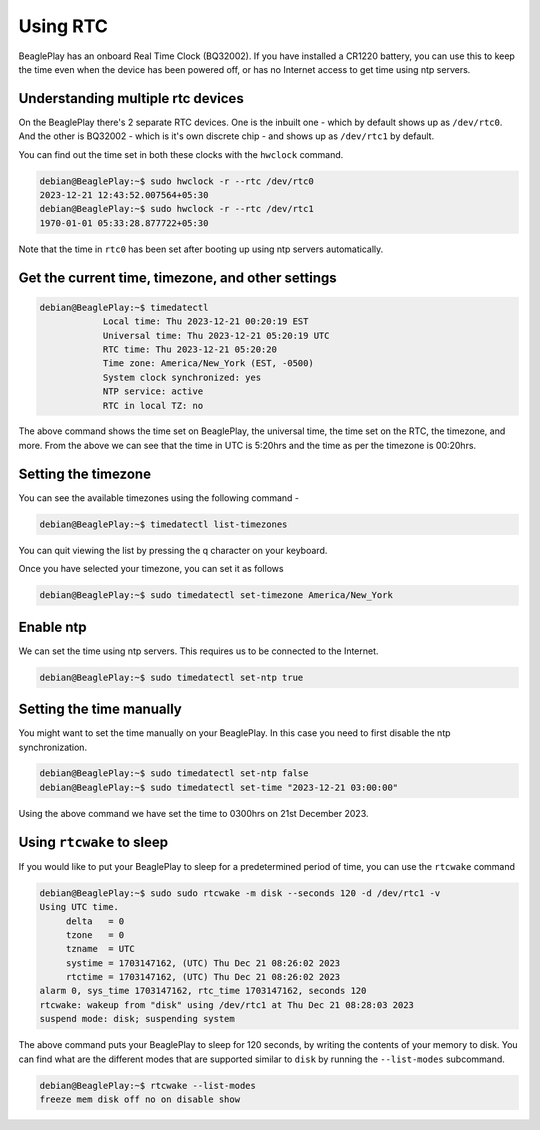 .. _beagleplay-rtc:

Using RTC
#########

BeaglePlay has an onboard Real Time Clock (BQ32002). If you have installed a CR1220 battery, you can use this to keep the time even when the device has been powered off, or has no Internet access to get time using ntp servers.

Understanding multiple rtc devices
==================================

On the BeaglePlay there's 2 separate RTC devices. One is the inbuilt one - which by default shows up as ``/dev/rtc0``. And the other is BQ32002 - which is it's own discrete chip - and shows up as ``/dev/rtc1`` by default.

You can find out the time set in both these clocks with the ``hwclock`` command.

.. code:: shell-session
	  
   debian@BeaglePlay:~$ sudo hwclock -r --rtc /dev/rtc0
   2023-12-21 12:43:52.007564+05:30
   debian@BeaglePlay:~$ sudo hwclock -r --rtc /dev/rtc1
   1970-01-01 05:33:28.877722+05:30

Note that the time in ``rtc0`` has been set after booting up using ntp servers automatically.

Get the current time, timezone, and other settings
==================================================

.. code:: shell-session
		
   debian@BeaglePlay:~$ timedatectl
	       Local time: Thu 2023-12-21 00:20:19 EST
	       Universal time: Thu 2023-12-21 05:20:19 UTC
	       RTC time: Thu 2023-12-21 05:20:20
	       Time zone: America/New_York (EST, -0500)
	       System clock synchronized: yes
	       NTP service: active
	       RTC in local TZ: no

The above command shows the time set on BeaglePlay, the universal time, the time set on the RTC, the timezone, and more. From the above we can see that the time in UTC is 5:20hrs and the time as per the timezone is 00:20hrs.

Setting the timezone
====================

You can see the available timezones using the following command -

.. code:: shell-session

   debian@BeaglePlay:~$ timedatectl list-timezones

You can quit viewing the list by pressing the q character on your keyboard.

Once you have selected your timezone, you can set it as follows

.. code:: shell-session
	  
   debian@BeaglePlay:~$ sudo timedatectl set-timezone America/New_York


Enable ntp
==========

We can set the time using ntp servers. This requires us to be connected to the Internet.

.. code:: shell-session
	  
   debian@BeaglePlay:~$ sudo timedatectl set-ntp true

Setting the time manually
=========================

You might want to set the time manually on your BeaglePlay. In this case you need to first disable the ntp synchronization.

.. code:: shell-session
	  
   debian@BeaglePlay:~$ sudo timedatectl set-ntp false
   debian@BeaglePlay:~$ sudo timedatectl set-time "2023-12-21 03:00:00"

Using the above command we have set the time to 0300hrs on 21st December 2023.

Using ``rtcwake`` to sleep
========================

If you would like to put your BeaglePlay to sleep for a predetermined period of time, you can use the ``rtcwake`` command

.. code:: shell-session

   debian@BeaglePlay:~$ sudo sudo rtcwake -m disk --seconds 120 -d /dev/rtc1 -v
   Using UTC time.
        delta   = 0
        tzone   = 0
        tzname  = UTC
        systime = 1703147162, (UTC) Thu Dec 21 08:26:02 2023
        rtctime = 1703147162, (UTC) Thu Dec 21 08:26:02 2023
   alarm 0, sys_time 1703147162, rtc_time 1703147162, seconds 120
   rtcwake: wakeup from "disk" using /dev/rtc1 at Thu Dec 21 08:28:03 2023
   suspend mode: disk; suspending system
	  
The above command puts your BeaglePlay to sleep for 120 seconds, by writing the contents of your memory to disk. You can find what are the different modes that are supported similar to ``disk`` by running the ``--list-modes`` subcommand.

.. code:: shell-session

   debian@BeaglePlay:~$ rtcwake --list-modes
   freeze mem disk off no on disable show
